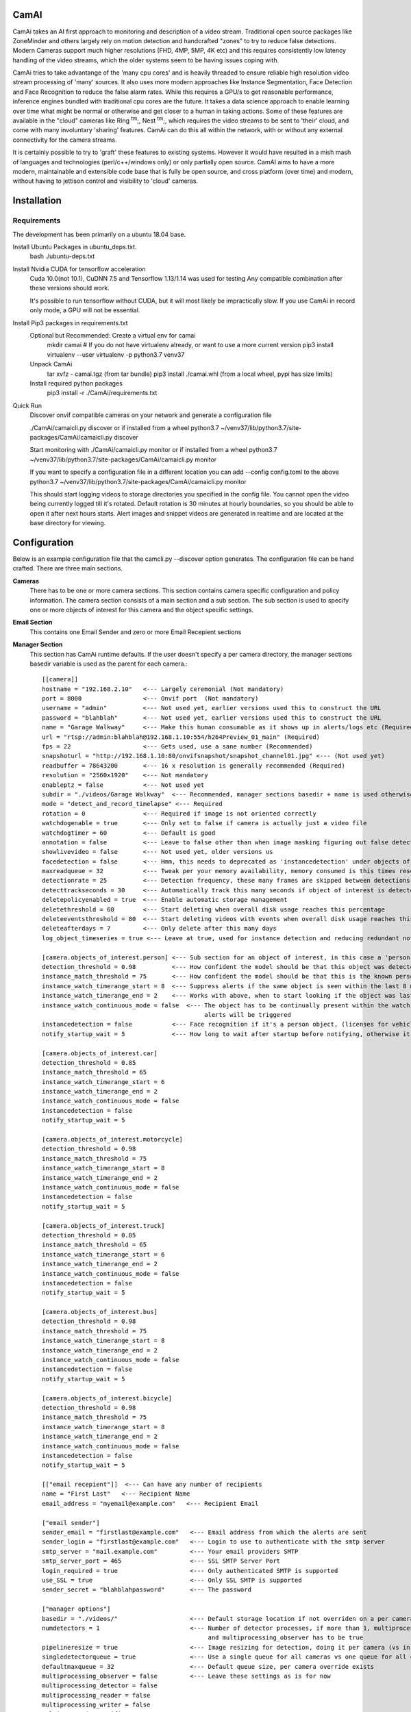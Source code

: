 =====
CamAI
=====
CamAi takes an AI first approach to monitoring and description of a video stream. Traditional open source packages like ZoneMinder and others largely rely on motion detection and handcrafted "zones" to try to reduce false detections. Modern Cameras support much higher resolutions (FHD, 4MP, 5MP, 4K etc) and this requires consistently low latency handling of the video streams, which the older systems seem to be having issues coping with. 

CamAi tries to take advantange of the 'many cpu cores' and is heavily threaded to ensure reliable high resolution video stream processing of 'many' sources. It also uses more modern approaches like Instance Segmentation, Face Detection and Face Recognition to reduce the false alarm rates. While this requires a GPU/s to get reasonable performance, inference engines bundled with traditional cpu cores are the future. It takes a data science approach to enable learning over time what might be normal or otherwise and get closer to a human in taking actions. Some of these features are available in the "cloud" cameras like Ring :sup:`tm`;, Nest :sup:`tm`;, which requires the video streams to be sent to 'their' cloud, and come with many involuntary 'sharing' features. CamAi can do this all within the network, with or without any external connectivity for the camera streams. 

It is certainly possible to try to 'graft' these features to existing systems. However it would have resulted in a mish mash of languages and technologies (perl/c++/windows only) or only partially open source. CamAI aims to have a more modern, maintainable and extensible code base that is fully be open source, and cross platform (over time) and modern, without having to jettison control and visibility to 'cloud' cameras.


============
Installation
============

Requirements
------------

The development has been primarily on a ubuntu 18.04 base. 

Install Ubuntu Packages in ubuntu_deps.txt.
    bash ./ubuntu-deps.txt

Install Nvidia CUDA for tensorflow acceleration
    Cuda 10.0(not 10.1), CuDNN 7.5 and Tensorflow 1.13/1.14 was used for testing
    Any compatible combination after these versions should work.

    It's possible to run tensorflow without CUDA, but it will most likely be impractically slow. If you use CamAi in record only mode, a GPU will not be essential.

Install Pip3 packages in requirements.txt
    Optional but Recommended: Create a virtual env for camai
        mkdir camai
        # If you do not have virtualenv already, or want to use a more current version
        pip3 install virtualenv --user
        virtualenv -p python3.7 venv37

    Unpack CamAi
        tar xvfz - camai.tgz (from tar bundle)
        pip3 install ./camai.whl (from a local wheel, pypi has size limits) 


    Install required python packages
        pip3 install -r ./CamAi/requirements.txt

Quick Run
    Discover onvif compatible cameras on your network and generate a configuration file
    
    ./CamAi/camaicli.py discover
    or if installed from a wheel
    python3.7 ~/venv37/lib/python3.7/site-packages/CamAi/camaicli.py discover 

    Start monitoring with 
    ./CamAi/camaicli.py monitor 
    or if installed from a wheel
    python3.7 ~/venv37/lib/python3.7/site-packages/CamAi/camaicli.py monitor

    If you want to specify a configuration file in a different location you can add --config config.toml to the above
    python3.7 ~/venv37/lib/python3.7/site-packages/CamAi/camaicli.py monitor

    This should start logging videos to storage directories you specified in the config file.
    You cannot open the video being currently logged till it's rotated. Default rotation is 30 minutes at hourly boundaries, so you should be able to open it after next hours starts. Alert images and snippet videos are generated in realtime and are located at the base directory for viewing.


==============
Configuration
==============
Below is an example configuration file that the camcli.py --discover option generates. The configuration file can be hand crafted. There are three main sections.

**Cameras**
    There has to be one or more camera sections. This section contains camera specific configuration and policy information. The camera section consists of a main section and a sub section. The sub section is used to specify one or more objects of interest for this camera and the object specific settings.

**Email Section**
    This contains one Email Sender and zero or more Email Recepient sections

**Manager Section**
    This section has CamAi runtime defaults. If the user doesn't specify a per camera directory, the manager sections basedir variable is used as the parent for each camera.::

      [[camera]]
      hostname = "192.168.2.10"   <--- Largely ceremonial (Not mandatory)
      port = 8000                 <--- Onvif port  (Not mandatory)
      username = "admin"          <--- Not used yet, earlier versions used this to construct the URL
      password = "blahblah"       <--- Not used yet, earlier versions used this to construct the URL
      name = "Garage Walkway"     <--- Make this human consumable as it shows up in alerts/logs etc (Required)
      url = "rtsp://admin:blahblah@192.168.1.10:554/h264Preview_01_main" (Required)
      fps = 22                    <--- Gets used, use a sane number (Recommended)
      snapshoturl = "http://192.168.1.10:80/onvifsnapshot/snapshot_channel01.jpg" <--- (Not used yet)
      readbuffer = 78643200       <--- 16 x resolution is generally recommended (Required)
      resolution = "2560x1920"    <--- Not mandatory
      enableptz = false           <--- Not used yet
      subdir = "./videos/Garage Walkway"  <--- Recommended, manager sections basedir + name is used otherwise
      mode = "detect_and_record_timelapse" <--- Required
      rotation = 0                <--- Required if image is not oriented correctly
      watchdogenable = true       <--- Only set to false if camera is actually just a video file 
      watchdogtimer = 60          <--- Default is good
      annotation = false          <--- Leave to false other than when image masking figuring out false detects, intensive overhead
      showlivevideo = false       <--- Not used yet, older versions us
      facedetection = false       <--- Hmm, this needs to deprecated as 'instancedetection' under objects of interest is the right
      maxreadqueue = 32           <--- Tweak per your memory availability, memory consumed is this times resolution
      detectionrate = 25          <--- Detection frequency, these many frames are skipped between detections
      detecttrackseconds = 30     <--- Automatically track this many seconds if object of interest is detected
      deletepolicyenabled = true  <--- Enable automatic storage management
      deletethreshold = 60        <--- Start deleting when overall disk usage reaches this percentage
      deleteeventsthreshold = 80  <--- Start deleting videos with events when overall disk usage reaches this percentage
      deleteafterdays = 7         <--- Only delete after this many days
      log_object_timeseries = true <--- Leave at true, used for instance detection and reducing redundant notifications
      
      [camera.objects_of_interest.person] <--- Sub section for an object of interest, in this case a 'person' object
      detection_threshold = 0.98          <--- How confident the model should be that this object was detected
      instance_match_threshold = 75       <--- How confident the model should be that this is the known person based on face recognition
      instance_watch_timerange_start = 8  <--- Suppress alerts if the same object is seen within the last 8 minutes
      instance_watch_timerange_end = 2    <--- Works with above, when to start looking if the object was last seen, default is 2 mins ago
      instance_watch_continuous_mode = false  <--- The object has to be continually present within the watch timerange otherwise 
                                                   alerts will be triggered 
      instancedetection = false           <--- Face recognition if it's a person object, (licenses for vehicles will also use this)
      notify_startup_wait = 5             <--- How long to wait after startup before notifying, otherwise it will report existing objects

      [camera.objects_of_interest.car]
      detection_threshold = 0.85
      instance_match_threshold = 65
      instance_watch_timerange_start = 6
      instance_watch_timerange_end = 2
      instance_watch_continuous_mode = false
      instancedetection = false
      notify_startup_wait = 5

      [camera.objects_of_interest.motorcycle]
      detection_threshold = 0.98
      instance_match_threshold = 75
      instance_watch_timerange_start = 8
      instance_watch_timerange_end = 2
      instance_watch_continuous_mode = false
      instancedetection = false
      notify_startup_wait = 5

      [camera.objects_of_interest.truck]
      detection_threshold = 0.85
      instance_match_threshold = 65
      instance_watch_timerange_start = 6
      instance_watch_timerange_end = 2
      instance_watch_continuous_mode = false
      instancedetection = false
      notify_startup_wait = 5

      [camera.objects_of_interest.bus]
      detection_threshold = 0.98
      instance_match_threshold = 75
      instance_watch_timerange_start = 8
      instance_watch_timerange_end = 2
      instance_watch_continuous_mode = false
      instancedetection = false
      notify_startup_wait = 5

      [camera.objects_of_interest.bicycle]
      detection_threshold = 0.98
      instance_match_threshold = 75
      instance_watch_timerange_start = 8
      instance_watch_timerange_end = 2
      instance_watch_continuous_mode = false
      instancedetection = false
      notify_startup_wait = 5
      
      [["email recepient"]]  <--- Can have any number of recipients
      name = "First Last"   <--- Recipient Name
      email_address = "myemail@example.com"   <--- Recipient Email
      
      ["email sender"]
      sender_email = "firstlast@example.com"   <--- Email address from which the alerts are sent
      sender_login = "firstlast@example.com"   <--- Login to use to authenticate with the smtp server
      smtp_server = "mail.example.com"         <--- Your email providers SMTP
      smtp_server_port = 465                   <--- SSL SMTP Server Port
      login_required = true                    <--- Only authenticated SMTP is supported 
      use_SSL = true                           <--- Only SSL SMTP is supported 
      sender_secret = "blahblahpassword"       <--- The password
      
      ["manager options"]
      basedir = "./videos/"                    <--- Default storage location if not overriden on a per camera basis
      numdetectors = 1                         <--- Number of detector processes, if more than 1, multiprocessing_detector 
                                                    and multiprocessing_observer has to be true
      pipelineresize = true                    <--- Image resizing for detection, doing it per camera (vs in detector) reduces latency 
      singledetectorqueue = true               <--- Use a single queue for all cameras vs one queue for all cameras, single is cheaper
      defaultmaxqueue = 32                     <--- Default queue size, per camera override exists
      multiprocessing_observer = false         <--- Leave these settings as is for now
      multiprocessing_detector = false
      multiprocessing_reader = false
      multiprocessing_writer = false
      multiprocessing_notifier = true
      multiprocessing_viewer = false
      multiprocessing_trainer = true

**Choosing the Camera Operating Mode**
        CamAi supports four operating modes. The mode is configurable on a per camera basis. The default mode generated by the 

        *detect_and_record_timelapse* 
                Detection is on for the camera, and frames are recorded in a timelapse fashion at sample interval specified by 'detectionrate'. If any objects of interest are observed, the recording becomes continuous the number of seconds specified by 'detecttrackseconds' for that camera. If facedetection/instancedetection is enabled, the frames are further processed to scan for known instances before generating alerts. 

        *detect_and_record_everything*
                This mode works similar to detect_and_record_timelapse, except that all frames are recorded whether or not an object of interest is detected or otherwise.

        *detect_only*
                This mode works similar to detect_and_record_timelapse, except that no video is recorded (other than short alert clips). Alerting etc. works exactly the same.

        *record_only*
                This mode turns off any detection and records every frame.



**Setting up Face Recognition**
        Create a known faces directory. Follow the sample directory heirarchy.
        Put this under camai directory for now. Pictures in standard 
        formats like jpg/gif/png/bmp should work. Each picture should only have 
        the face of the person whose name is the parent directory.::

         known --->(Parent Directory)
               people --->(People Directory)
               │
               ├── barack obama  ------> (Directory is named after the person)
               │   └── barack.jpg 
               │   └── vacation1.jpg 
               │   └── dude3.jpg 
               └── Da Wife
               │   └── Wife1.png
               │   └── Spouse2.png
               │   └── IMG2019_3838383.JPEG 
               │   └── BossLady.png
               └── Da Hubby
               │   └── dameek1.png
               │   └── papertiger.png
               └── Da Son
                   └── slacker.jpg
                   └── gamerboy.jpg
                   └── prodigalreturns.jpg

**Alerts**
        The following types of alerts are supported.

        *Verbal*
                When a new object of interest is detected, it is announced locally on the computer thats running camai. 
.. image:: docs/Alerts_Storage.png
   :width: 50
   :height: 150
   :alt: Verbal Warning 


        *Email*
                When a new object of interest is detected, emails alerts are sent to the recipients specified in the configuration file. Each object of interest results in two emails, the first one with a single image and a follow up one with a short video clip. This is so that email size limits do not cause alerts to be missed.
.. image:: docs/White House Walkway_alarm_2019-09-26 22:22:09.mp4
   :width: 50
   :height: 150
   :alt: Email Alert Video 

Video example

.. image:: docs/Email_Alert_with_Image.png
   :width: 50
   :height: 150
   :alt: Email Alert with Image

.. image:: docs/Email_Alert_with_Video.png
   :width: 50
   :height: 150
   :alt: Email Alert with Video 



        *Stored*
                Every alerts image and video clipping is stored by default in the 'basedir' specified in the manager section. These alert files are not automatically pruned or managed unlike the video recordings.

.. image:: docs/Alerts_Storage.png
   :width: 50
   :height: 150
   :alt: Storage Alert Image 
                


